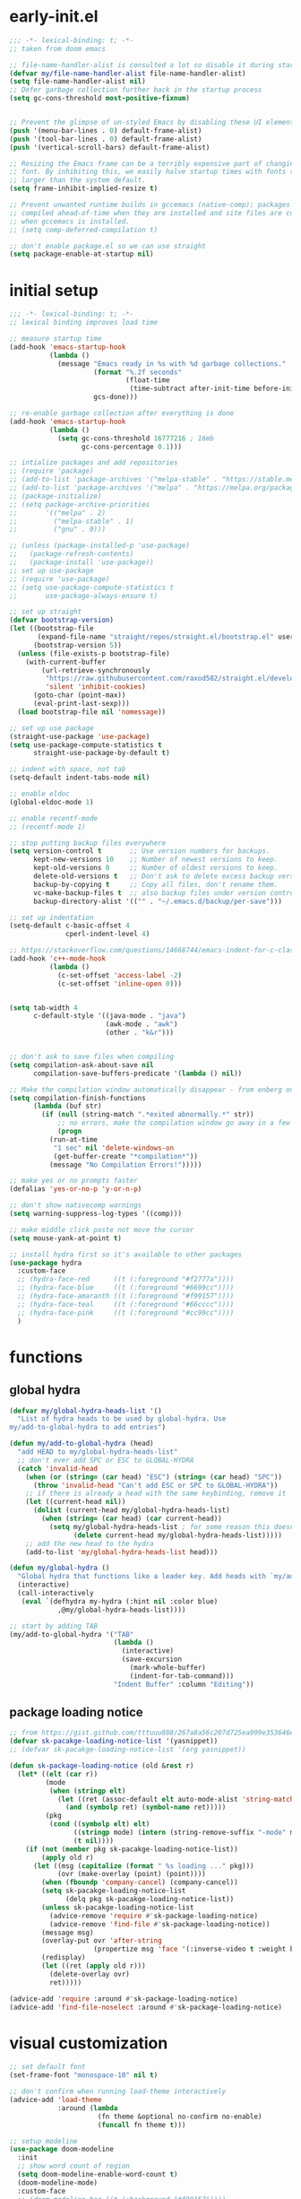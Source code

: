 * early-init.el
#+begin_src emacs-lisp :tangle early-init.el
;;; -*- lexical-binding: t; -*-
;; taken from doom emacs

;; file-name-handler-alist is consulted a lot so disable it during startup
(defvar my/file-name-handler-alist file-name-handler-alist)
(setq file-name-handler-alist nil)
;; Defer garbage collection further back in the startup process
(setq gc-cons-threshold most-positive-fixnum)


;; Prevent the glimpse of un-styled Emacs by disabling these UI elements early.
(push '(menu-bar-lines . 0) default-frame-alist)
(push '(tool-bar-lines . 0) default-frame-alist)
(push '(vertical-scroll-bars) default-frame-alist)

;; Resizing the Emacs frame can be a terribly expensive part of changing the
;; font. By inhibiting this, we easily halve startup times with fonts that are
;; larger than the system default.
(setq frame-inhibit-implied-resize t)

;; Prevent unwanted runtime builds in gccemacs (native-comp); packages are
;; compiled ahead-of-time when they are installed and site files are compiled
;; when gccemacs is installed.
;; (setq comp-deferred-compilation t)

;; don't enable package.el so we can use straight
(setq package-enable-at-startup nil)
#+end_src

* initial setup
#+begin_src emacs-lisp :tangle yes
;;; -*- lexical-binding: t; -*-
;; lexical binding improves load time

;; measure startup time
(add-hook 'emacs-startup-hook
          (lambda ()
            (message "Emacs ready in %s with %d garbage collections."
                     (format "%.2f seconds"
                             (float-time
                              (time-subtract after-init-time before-init-time)))
                     gcs-done)))

;; re-enable garbage collection after everything is done
(add-hook 'emacs-startup-hook
          (lambda ()
            (setq gc-cons-threshold 16777216 ; 16mb
                  gc-cons-percentage 0.1)))

;; intialize packages and add repositories
;; (require 'package)
;; (add-to-list 'package-archives '("melpa-stable" . "https://stable.melpa.org/packages/"))
;; (add-to-list 'package-archives '("melpa" . "https://melpa.org/packages/"))
;; (package-initialize)
;; (setq package-archive-priorities
;;       '(("melpa" . 2)
;;         ("melpa-stable" . 1)
;;         ("gnu" . 0)))

;; (unless (package-installed-p 'use-package)
;;   (package-refresh-contents)
;;   (package-install 'use-package))
;; set up use-package
;; (require 'use-package)
;; (setq use-package-compute-statistics t
;;       use-package-always-ensure t)

;; set up straight
(defvar bootstrap-version)
(let ((bootstrap-file
       (expand-file-name "straight/repos/straight.el/bootstrap.el" user-emacs-directory))
      (bootstrap-version 5))
  (unless (file-exists-p bootstrap-file)
    (with-current-buffer
        (url-retrieve-synchronously
         "https://raw.githubusercontent.com/raxod502/straight.el/develop/install.el"
         'silent 'inhibit-cookies)
      (goto-char (point-max))
      (eval-print-last-sexp)))
  (load bootstrap-file nil 'nomessage))

;; set up use package
(straight-use-package 'use-package)
(setq use-package-compute-statistics t
      straight-use-package-by-default t)

;; indent with space, not tab
(setq-default indent-tabs-mode nil)

;; enable eldoc
(global-eldoc-mode 1)

;; enable recentf-mode
;; (recentf-mode 1)

;; stop putting backup files everywhere
(setq version-control t       ;; Use version numbers for backups.
      kept-new-versions 10    ;; Number of newest versions to keep.
      kept-old-versions 0     ;; Number of oldest versions to keep.
      delete-old-versions t   ;; Don't ask to delete excess backup versions.
      backup-by-copying t     ;; Copy all files, don't rename them.
      vc-make-backup-files t  ;; also backup files under version control
      backup-directory-alist '(("" . "~/.emacs.d/backup/per-save"))) 

;; set up indentation
(setq-default c-basic-offset 4
              cperl-indent-level 4)

;; https://stackoverflow.com/questions/14668744/emacs-indent-for-c-class-method
(add-hook 'c++-mode-hook
          (lambda ()
            (c-set-offset 'access-label -2)
            (c-set-offset 'inline-open 0)))


(setq tab-width 4
      c-default-style '((java-mode . "java")
                        (awk-mode . "awk")
                        (other . "k&r")))


;; don't ask to save files when compiling
(setq compilation-ask-about-save nil
      compilation-save-buffers-predicate '(lambda () nil))

;; Make the compilation window automatically disappear - from enberg on #emacs
(setq compilation-finish-functions
      (lambda (buf str)
        (if (null (string-match ".*exited abnormally.*" str))
            ;; no errors, make the compilation window go away in a few seconds
            (progn
	      (run-at-time
	       "1 sec" nil 'delete-windows-on
	       (get-buffer-create "*compilation*"))
	      (message "No Compilation Errors!")))))

;; make yes or no prompts faster
(defalias 'yes-or-no-p 'y-or-n-p)

;; don't show nativecomp warnings
(setq warning-suppress-log-types '((comp)))

;; make middle click paste not move the cursor
(setq mouse-yank-at-point t)

;; install hydra first so it's available to other packages
(use-package hydra
  :custom-face 
  ;; (hydra-face-red      ((t (:foreground "#f2777a"))))
  ;; (hydra-face-blue     ((t (:foreground "#6699cc"))))
  ;; (hydra-face-amaranth ((t (:foreground "#f99157"))))
  ;; (hydra-face-teal     ((t (:foreground "#66cccc"))))
  ;; (hydra-face-pink     ((t (:foreground "#cc99cc"))))
  )
#+end_src

* functions
** global hydra
#+begin_src emacs-lisp :tangle yes
(defvar my/global-hydra-heads-list '()
  "List of hydra heads to be used by global-hydra. Use
my/add-to-global-hydra to add entries")

(defun my/add-to-global-hydra (head)
  "add HEAD to my/global-hydra-heads-list"
  ;; don't ever add SPC or ESC to GLOBAL-HYDRA
  (catch 'invalid-head
    (when (or (string= (car head) "ESC") (string= (car head) "SPC"))
      (throw 'invalid-head "Can't add ESC or SPC to GLOBAL-HYDRA"))
    ;; if there is already a head with the same keybinding, remove it
    (let ((current-head nil))
      (dolist (current-head my/global-hydra-heads-list)
        (when (string= (car head) (car current-head))
          (setq my/global-hydra-heads-list ; for some reason this doesn't work unless we use setq
                (delete current-head my/global-hydra-heads-list)))))
    ;; add the new head to the hydra
    (add-to-list 'my/global-hydra-heads-list head)))

(defun my/global-hydra ()
  "Global hydra that functions like a leader key. Add heads with `my/add-to-global-hydra`"
  (interactive)
  (call-interactively
   (eval `(defhydra my-hydra (:hint nil :color blue)
            ,@my/global-hydra-heads-list))))

;; start by adding TAB
(my/add-to-global-hydra '("TAB"
                          (lambda ()
                            (interactive)
                            (save-excursion
                              (mark-whole-buffer)
                              (indent-for-tab-command)))
                          "Indent Buffer" :column "Editing"))

#+end_src

** package loading notice
#+begin_src emacs-lisp :tangle yes
;; from https://gist.github.com/tttuuu888/267a8a56c207d725ea999e353646eec9
(defvar sk-pacakge-loading-notice-list '(yasnippet))
;; (defvar sk-pacakge-loading-notice-list '(org yasnippet))

(defun sk-package-loading-notice (old &rest r)
  (let* ((elt (car r))
         (mode
          (when (stringp elt)
            (let ((ret (assoc-default elt auto-mode-alist 'string-match)))
              (and (symbolp ret) (symbol-name ret)))))
         (pkg
          (cond ((symbolp elt) elt)
                ((stringp mode) (intern (string-remove-suffix "-mode" mode)))
                (t nil))))
    (if (not (member pkg sk-pacakge-loading-notice-list))
        (apply old r)
      (let ((msg (capitalize (format " %s loading ..." pkg)))
            (ovr (make-overlay (point) (point))))
        (when (fboundp 'company-cancel) (company-cancel))
        (setq sk-pacakge-loading-notice-list
              (delq pkg sk-pacakge-loading-notice-list))
        (unless sk-pacakge-loading-notice-list
          (advice-remove 'require #'sk-package-loading-notice)
          (advice-remove 'find-file #'sk-package-loading-notice))
        (message msg)
        (overlay-put ovr 'after-string
                     (propertize msg 'face '(:inverse-video t :weight bold)))
        (redisplay)
        (let ((ret (apply old r)))
          (delete-overlay ovr)
          ret)))))

(advice-add 'require :around #'sk-package-loading-notice)
(advice-add 'find-file-noselect :around #'sk-package-loading-notice)
#+end_src

* visual customization
#+begin_src emacs-lisp :tangle yes
;; set default font
(set-frame-font "monospace-10" nil t)

;; don't confirm when running load-theme interactively
(advice-add 'load-theme
            :around (lambda
                      (fn theme &optional no-confirm no-enable)
                      (funcall fn theme t)))

;; setup modeline
(use-package doom-modeline
  :init
  ;; show word count of region
  (setq doom-modeline-enable-word-count t)
  (doom-modeline-mode)
  :custom-face
  ;; (doom-modeline-bar ((t (:background "#f99157"))))
  ;; (doom-modeline-evil-normal-state   ((t (:foreground "#99cc99"))))
  ;; (doom-modeline-evil-insert-state   ((t (:foreground "#6699cc"))))
  ;; (doom-modeline-evil-visual-state   ((t (:foreground "#66cccc"))))
  ;; (doom-modeline-evil-operator-state ((t (:foreground "#cc99cc"))))
  ;; (doom-modeline-evil-motion-state   ((t (:foreground "#ffcc66"))))
  ;; (doom-modeline-evil-replace-state  ((t (:foreground "#f99157"))))
  ;; (doom-modeline-evil-emacs-state    ((t (:foreground "#f2777a"))))
  ;; :hook (after-init . doom-modeline-mode)
  )

;; show line numbers in fringe, but only in programming modes
(add-hook 'prog-mode-hook 'display-line-numbers-mode)
(add-hook 'conf-mode-hook 'display-line-numbers-mode)

;; enable word wrapping in modes deriving from text-mode
(add-hook 'text-mode-hook 'visual-line-mode)

;; show column number in modeline
(column-number-mode 1)

;; make scrolling more like vim
(setq scroll-margin 2
      scroll-conservatively 10000
      scroll-preserve-screen-position t)

;; emacs renders Mononoki 2 pixels too short
;; (setq-default line-spacing 0)
#+end_src

** theme
*** COMMENT kaolin
#+begin_src emacs-lisp :tangle yes
(use-package kaolin-themes
  :init
  (setq kaolin-themes-italic-comments t
        kaolin-themes-org-scale-headings nil
        kaolin-themes-distinct-company-scrollbar t
        kaolin-ocean-alt-bg t)
  (load-theme 'kaolin-shiva t)
  (set-face-attribute 'region nil :foreground 'unspecified) ;; make region face respect foreground

  :custom
  ;; skip startup screen and go to scratch buffer
  ;; TODO: see about using general-custom
  (inhibit-startup-screen t)
  :custom-face
  (font-lock-comment-delimiter-face ((t (:slant italic)))))
#+end_src

*** COMMENT doom
#+begin_src emacs-lisp :tangle yes
(use-package doom-themes
  :init (load-theme 'doom-dracula t)
  :custom
  ;; skip startup screen and go to scratch buffer
  ;; TODO: see about using general-custom
  (inhibit-startup-screen t)
  :custom-face
  (org-block ((t (:foreground "#f8f8f2"))))
  (font-lock-comment-face ((t (:slant italic))))
  (font-lock-comment-delimiter-face ((t (:slant italic)))))
#+end_src

*** COMMENT sanityinc tomorrow
#+begin_src emacs-lisp :tangle yes
(use-package color-theme-sanityinc-tomorrow
  :init (load-theme 'sanityinc-tomorrow-eighties t)
  :custom
  ;; skip startup screen and go to scratch buffer
  ;; TODO: see about using general-custom
  (inhibit-startup-screen t)
  :custom-face
  (font-lock-comment-face ((t (:slant italic))))
  (font-lock-comment-delimiter-face ((t (:slant italic)))))
#+end_src

*** COMMENT sanityinc solarized
#+begin_src emacs-lisp :tangle yes
(use-package color-theme-sanityinc-solarized
  :init (load-theme 'sanityinc-solarized-dark t)
  :custom
  ;; skip startup screen and go to scratch buffer
  ;; TODO: see about using general-custom
  (inhibit-startup-screen t)
  :custom-face
  (font-lock-comment-face ((t (:slant italic))))
  (font-lock-comment-delimiter-face ((t (:slant italic)))))
#+end_src

*** COMMENT base16
#+begin_src emacs-lisp :tangle yes
(use-package base16-theme
  :init (load-theme 'base16-lesbo t)
  :custom
  ;; skip startup screen and go to scratch buffer
  ;; TODO: see about using general-custom
  (inhibit-startup-screen t)
  :custom-face
  (font-lock-comment-face ((t (:slant italic))))
  (font-lock-comment-delimiter-face ((t (:slant italic)))))
#+end_src

*** COMMENT dracula
#+begin_src emacs-lisp :tangle yes
(use-package dracula-theme
  :init
  (setq dracula-enlarge-headings nil)
  (load-theme 'dracula t)
  :custom
  ;; skip startup screen and go to scratch buffer
  ;; TODO: see about using general-custom
  (inhibit-startup-screen t)
  :custom-face
  (font-lock-comment-face ((t (:slant italic))))
  (font-lock-comment-delimiter-face ((t (:slant italic))))
  ;; (match ((t (:foreground nil :distant-foreground "#f8f8f2" :background "#373844"))))
  )
#+end_src

*** COMMENT nord
#+begin_src emacs-lisp :tangle yes
(use-package nord-theme
  :init
  (load-theme 'nord t)
  :custom
  ;; skip startup screen and go to scratch buffer
  ;; TODO: see about using general-custom
  (inhibit-startup-screen t)
  :custom-face
  (font-lock-comment-face ((t (:slant italic))))
  (font-lock-comment-delimiter-face ((t (:slant italic)))))
#+end_src

*** modus
#+begin_src emacs-lisp :tangle yes
(use-package modus-themes
  :init
  ;; Add all your customizations prior to loading the themes
  (setq modus-themes-slanted-constructs t
        modus-themes-region 'bg-only
        modus-themes-completions 'opinionated
        modus-themes-fringes 'intense
        modus-themes-org-blocks 'grayscale
        ;; modus-themes-org-blocks 'rainbow
        modus-themes-headings '((t . rainbow))
        modus-themes-bold-constructs nil)
  
  ;; don't make modeline be variable pitched
  (set-face-attribute 'mode-line-active nil :inherit 'mode-line)

  ;; Load the theme files before enabling a theme
  (modus-themes-load-themes)
  :config
  ;; Load the theme of your choice:
  (modus-themes-load-vivendi) ;; OR (modus-themes-load-vivendi)
  :custom
  ;; skip startup screen and go to scratch buffer
  ;; TODO: see about using general-custom
  (inhibit-startup-screen t)
  :bind ("<f5>" . modus-themes-toggle))
#+end_src

* general
#+begin_src emacs-lisp :tangle yes
(use-package general
  :config
  ;; create leader key
  ;; bound to M-SPC in insert mode and SPC in all other modes
  ;; this has now been replaced with my/global-hydra
  ;; (general-create-definer leader-def
  ;;   :states '(normal insert emacs motion visual operater)
  ;;   :keymaps 'override
  ;;   :prefix "SPC"
  ;;   :non-normal-prefix "C-SPC"
  ;;   :prefix-map 'leader-prefix-map)

  ;; ;; global leader keys
  ;; (leader-def
  ;;   ;; indent whole buffer
  ;;   "TAB" (lambda ()
  ;;           (interactive)
  ;;           (save-excursion
  ;;             (mark-whole-buffer)
  ;;             (indent-for-tab-command))))
  ;; we have to demand general to global leader keys get bound during init
  (general-define-key
   :states '(normal motion visual operater)
   :keymaps 'override
   "SPC" 'my/global-hydra)
  ;; (general-define-key
  ;;  :states '(normal insert emacs motion visual operater)
  ;;  :keymaps 'override
  ;;  "C-SPC" 'my/global-hydra)
  :demand t)
#+end_src

* evil
#+begin_src emacs-lisp :tangle yes
(use-package evil
  :demand t
  :init
  (setq-default cursor-in-non-selected-windows nil)
  (setq evil-want-keybinding nil
        ;; make ctrlf integration work
        evil-search-module 'evil-search)
  :general
  ;; alias C-e and M-e to C-p and M-p so scrolling with vim navigation keys works
  ;; this leaves us unable to access anything bound to C-e or M-e, but I don't really use thse keys
  ("C-e" (general-key "C-p")
   "M-e" (general-key "M-p")
   ;; use M-/ to unhighlight search
   "M-/" 'evil-ex-nohighlight)
  ;; modify basic evil keybindings
  (:keymaps 'global-map
            :states '(motion normal visual operator)
            ;; make evil obey visual-line-mode
            "n"      'evil-next-visual-line
            "e"      'evil-previous-visual-line
            [escape] 'keyboard-quit
            "TAB"    'indent-for-tab-command)
  ;; make text ojects work properly in colemak
  (:keymaps 'override
            :states '(visual operator)
            "u"      evil-inner-text-objects-map
            "i"      'evil-forward-char)
  :custom
  (evil-ex-search-persistent-highlight nil)
  (evil-ex-search-highlight-all t)
  :config
  ;; translate keybindings for colemak
  (general-translate-key nil '(motion normal visual operator)
    ;; change hjkl to hnei
    "n" "j"
    "e" "k"
    "i" "l"
    "N" "J"
    "E" "K"
    "I" "L"

    ;; rotate j t and f so j -> t -> f -> e
    "j" "t"
    "t" "f"
    "f" "e"
    "J" "T"
    "T" "F"
    "F" "E"

    ;; make k function as n so as not to disrupt muscle memory when searching
    "k" "n"
    "K" "N"

    ;; rotate u i and l so u -> i -> l -> u
    "u" "i"
    "i" "l"
    "l" "u"
    "U" "I"
    "I" "L"
    "L" "U")

  ;; enable evil mode
  (evil-mode 1))

;; enable vim keybindings everywhere
(use-package evil-collection
  :after evil
  :init
  (setq evil-collection-setup-minibuffer nil)
  ;; (defun my-hjkl-rotation (_mode mode-keymaps &rest _rest)
  ;;   (evil-collection-translate-key 'normal mode-keymaps
  ;;     "n" "j"
  ;;     "e" "k"
  ;;     "i" "l"
  ;;     "j" "e"
  ;;     "k" "n"
  ;;     "l" "i"))

  (defun my-hjkl-rotation (_mode mode-keymaps &rest _rest)
    (evil-collection-translate-key 'normal mode-keymaps
      (kbd "C-n") (kbd "C-j")
      (kbd "C-e") (kbd "C-k")))

  ;; called after evil-collection makes its keybindings
  ;; TODO: switch this to :hook
  (add-hook 'evil-collection-setup-hook #'my-hjkl-rotation)

  (evil-collection-init)
  :custom (evil-collection-company-use-tng nil) ; make company behave like emacs, not vim
  :config
  (evil-collection-init))

(use-package evil-surround
  :config
  (global-evil-surround-mode 1))
#+end_src

** evil org
#+begin_src emacs-lisp :tangle yes
;; TODO: actually learn these keybindings
(use-package evil-org
  :after (:any (:all evil org) (:all evil org-agenda))
  :commands org-agenda
  :init
  ;; make keybindings work in insert mode
  (setq evil-org-use-additional-insert t
        ;; use colemak movement
        evil-org-movement-bindings '((up . "e") (down . "n") (left . "h") (right . "i"))

        ;; add keybindings for more thinds
        evil-org-key-theme '(navigation
                             insert
                             return
                             textobjects
                             additional
                             todo
                             heading
                             calendar))
  
  :hook ((org-mode . evil-org-mode)
         (evil-org-mode . evil-org-set-key-theme))
  :general
  (:keymaps 'evil-org-mode-map 
            :states '(motion normal visual operator)
            "g i" 'org-down-element
            "U"   'evil-org-insert-line)
  ;; evil-org doesn't bind textobjects properly so we have manually redefine them
  (:keymaps 'evil-inner-text-objects-map
            "e" 'evil-org-inner-object
            "E" 'evil-org-inner-element
            "r" 'evil-org-inner-greater-element
            "R" 'evil-org-inner-subtree)
  (:keymaps 'org-agenda-mode-map
            :states '(motion normal visual operator)
            "n"   'org-agenda-next-line
            "e"   'org-agenda-previous-line
            "gn"  'org-agenda-next-item
            "ge"  'org-agenda-previous-item
            "gI"  'evil-window-bottom
            "C-n" 'org-agenda-next-item
            "C-e" 'org-agenda-previous-item
            "N"   'org-agenda-priority-down
            "E"   'org-agenda-priority-up
            "I"   'org-agenda-do-date-later
            "M-n" 'org-agenda-drag-line-forward
            "M-e" 'org-agenda-drag-line-backward
            "C-S-i" 'org-agenda-todo-nextset ; Original binding "C-S-<right>"
            "l"   'org-agenda-undo
            "u"   'org-agenda-diary-entry
            "U"   'org-agenda-clock-in))
(use-package evil-org-agenda
  :straight nil ; don't ensure because it is built in to evil-org
  :after (:or evil-org org-agenda)
  :config
  (evil-org-agenda-set-keys))
#+end_src

* ctrlf
#+begin_src emacs-lisp :tangle yes
(use-package ctrlf
  :demand t
  :general
  (:states
   '(motion normal visual operator)
   "/" 'ctrlf-forward-regexp
   "?" 'ctrlf-backward-regexp)
  :config
  (ctrlf-mode))
#+end_src

* minibuffer completion
#+begin_src emacs-lisp :tangle yes
(use-package selectrum
  :demand t
  :general ("C-x C-a" 'find-file)
  :config (selectrum-mode))

(use-package orderless
  :demand t
  :init
  (setq orderless-matching-styles '(orderless-initialism orderless-prefixes))
  :custom (completion-styles '(orderless)))

(use-package marginalia
  :demand t
  :init
  ;; TODO: figure out what happened to this variable
  ;; (setq marginalia-annotators
  ;;       '(marginalia-annotators-heavy
  ;;         marginalia-annotators-light))
  :config
  (marginalia-mode)
  ;; this fixes the annotations for describe variable/functions
  (add-to-list 'marginalia-annotator-registry
	       '(symbol-help marginalia-annotate-variable)))

(use-package embark
  :demand t
  :after which-key
  :init
  (setq embark-action-indicator
        (lambda (map)
          (which-key--show-keymap "Embark" map nil nil 'no-paging)
          #'which-key--hide-popup-ignore-command)
        embark-become-indicator embark-action-indicator)
  :general
  ("M-o" 'embark-act))

(use-package consult
  :defer t
  :general
  ("M-'" 'consult-line)
  ("C-x b" 'consult-buffer))

(use-package embark-consult
  :demand t
  :after (embark consult)
  :hook
  (embark-collect-mode . embark-consult-preview-minor-mode))

#+end_src

* ivy
#+begin_src emacs-lisp :tangle no
;; make sure we have flx so ivy does better fuzzy matching
(use-package flx :defer t)
;; not having ivy-hydra breaks some things
(use-package ivy-hydra :defer t)

(use-package ivy
  :init
  ;; use fuzzy search everywhere except swiper
  (setq ivy-re-builders-alist
        '((swiper . ivy--regex-plus)
          (t      . ivy--regex-fuzzy)))

  :general
  ;; C-x C-a is much more comfortable on colemak than C-x C-f
  ("C-x C-a" 'counsel-find-file
   ;; use counsel to insert unicode characters
   "C-x 8 RET" 'counsel-unicode-char
   ;; replace isearch with swiper
   "C-s" 'swiper)
  (:keymaps 'ivy-minibuffer-map
            ;; make enter descend into directory instead of opening dired
            "RET" 'ivy-alt-done
            ;; make C-j open dired instead
            "C-j" 'ivy-immediate-done)
  :diminish ivy-mode
  :config
  (ivy-mode 1)
  :demand t)

(use-package counsel
  :after ivy
  :general
  (:keymaps 'swiper-map
            "ESC" 'minibuffer-keyboard-quit)
  :config
  (counsel-mode))

;; improve projectile integration
(use-package counsel-projectile
  :after (counsel projectile)
  :config (counsel-projectile-mode 1))
#+end_src

* org mode
** overall settings
#+begin_src emacs-lisp :tangle yes
;; TODO: refactor this whole section
(use-package org
  :demand t
  :init
  ;; start in org-mode with a source block for lisp evaluation
  (setq initial-major-mode #'org-mode
        initial-scratch-message
        "#+begin_src emacs-lisp\n;; This block is for text that is not saved, and for Lisp evaluation.\n;; To create a file, visit it with \\[find-file] and enter text in its buffer.\n\n#+end_src\n\n")
  (add-hook 'org-mode-hook #'flyspell-mode)
  ;; override C-RET
  ;; (add-hook 'org-mode-hook
  ;;           (lambda ()
  ;;             (general-define-key
  ;;              :keymaps 'local
  ;;              :states '(motion normal visual operator insert)
  ;;              "C-return" 'company-complete)))

  ;; (add-hook 'org-mode-hook #'flyspell-buffer)
  (setq org-ellipsis " ▼"
        ;; make all images 600px wide
        org-image-actual-width 600
        ;; use smart quotes when exporting
        org-export-with-smart-quotes t
        ;; make checkbox counters recursive
        org-checkbox-hierarchical-statistics nil)

  ;; make indentation work properly when editing org src
  (setq org-adapt-indentation nil
        org-tags-column 0
        org-edit-src-content-indentation 0
        org-src-tab-acts-natively t
        org-src-window-setup 'current-window
        org-startup-indented t
        org-startup-folded t
        org-hide-emphasis-markers t
        org-catch-invisible-edits 'smart
        org-ctrl-k-protect-subtree t)

  ;; align tags to the right regardless of window size
  (defun org-keep-tags-to-right ()
    (interactive)
    (let ((buffer-modified (buffer-modified-p))
	  (inhibit-message t)) ;; don't say the new column with every time
      (when (and (equal major-mode 'org-mode)
		 (org-get-buffer-tags))
	(setq org-tags-column (- 3 (window-body-width)))
	(org-align-tags t)
	(when (not buffer-modified)
	  (set-buffer-modified-p nil)))))
  
  
  ;; TODO: switch to :hook
  ;; (add-hook 'window-configuration-change-hook 'org-keep-tags-to-right)
  ;; (add-hook 'focus-in-hook 'org-keep-tags-to-right)
  ;; (add-hook 'focus-out-hook 'org-keep-tags-to-right)

  :config
  ;; TODO: switch this to custom-face
  ;; (set-face-attribute 'org-block-begin-line nil :background 'unspecified)
  ;; (set-face-attribute 'org-block-end-line nil :background 'unspecified)
  (set-face-attribute 'org-block nil :extend t)
  :general
  (:keymaps 'org-mode-map
            :states 'insert
            "C-<return>" 'company-complete)
  :custom-face
  ;; make default face in org src block look right
  ;; (org-block ((t (:foreground "#cbced0" :background "#232530" :extend t))))
  ;; (org-block ((t (:foreground "#cbced0"))))
  ;; highlight beginning and end of block
  ;; (org-block-begin-line ((t (:background "#2e303e" :extend t))))
  ;; (org-block-end-line ((t (:background "#2e303e" :extend t))))
  ;; switch outline-4 and outline-4 so I don't see comment face as much
  ;; (outline-4 ((t (:foreground "#efaf8e"))))
  ;; (outline-8 ((t (:foreground "#6f6f70"))))
  )
#+end_src

** org export
*** Latex
#+begin_src emacs-lisp :tangle yes
(use-package ox ; needed for org-export-filter-headline-function
  :straight nil
  :defer t
  :config
  ;; use the soul and csquotes packages
  ;; TODO: see if this can be done with 1 call to add-to-list
  (add-to-list 'org-latex-packages-alist '("" "soul"))
  (add-to-list 'org-latex-packages-alist '("" "csquotes"))
  ;; define a general purpose assignment class and make it the default
  (add-to-list 'org-latex-classes
               '("assignment"
                 "\\documentclass[11pt]{article}
\\usepackage[margin=1in]{geometry}
\\usepackage[doublespacing]{setspace}
\\setlength{\\parskip}{1em}
[DEFAULT-PACKAGES]
[PACKAGES]
\\usepackage{titlesec}
\\titleformat*{\\section}{\\Large\\bfseries}
\\titleformat*{\\subsection}{\\large\\bfseries}
\\titleformat*{\\subsubsection}{\\bfseries}
\\titleformat*{\\paragraph}{\\bfseries}
\\titleformat*{\\subparagraph}{\\bfseries}
\\titlespacing\\section{0pt}{-10pt}{-10pt}
\\titlespacing\\subsection{0pt}{-10pt}{-10pt}
\\titlespacing\\subsubsection{0pt}{-10pt}{-10pt}
\\setlength{\\parindent}{4em}

\\setcounter{secnumdepth}{0}
[EXTRA]

\\makeatletter
\\renewcommand\\maketitle{
\\begin{flushright}
  \\@author\\\\
  \\@date
\\end{flushright}
\\begin{center}
  \\Large{\\@title}
\\end{center}
}
\\makeatother
"
                 ("\\section{%s}" . "\\section*{%s}")
                 ("\\subsection{%s}" . "\\subsection*{%s}")
                 ("\\subsubsection{%s}" . "\\subsubsection*{%s}")
                 ("\\paragraph{%s}" . "\\paragraph*{%s}")
                 ("\\subparagraph{%s}" . "\\subparagraph*{%}")
                 ("\\subparagraph{%s}" . "\\subparagraph*{%}")
                 ("\\subparagraph{%s}" . "\\subparagraph*{%}")
                 ("\\subparagraph{%s}" . "\\subparagraph*{%}")
                 ("\\subparagraph{%s}" . "\\subparagraph*{%}")
                 ("\\subparagraph{%s}" . "\\subparagraph*{%}")
                 ("\\subparagraph{%s}" . "\\subparagraph*{%}")
                 ("\\subparagraph{%s}" . "\\subparagraph*{%}")
                 ("\\subparagraph{%s}" . "\\subparagraph*{%}")
                 ("\\subparagraph{%s}" . "\\subparagraph*{%}")))
  (setq org-latex-default-class "assignment")

  ;; don't ever switch to enumerate for headlines
  (setq org-export-headline-levels -1
        ;; org-latex-pdf-process '("latexmk -pvc -cd -interaction=nonstopmode %f")
        TeX-auto-local ".build"
        org-export-with-toc nil
        org-export-with-tags nil)
  ;; dont add \label when exporting
  ;; from https://stackoverflow.com/questions/18076328/org-mode-export-to-latex-suppress-generation-of-labels
  (defun rm-org-latex-labels (text backend _info)
    "Remove labels auto-generated by `org-mode' export to LaTeX."
    (when (eq backend 'latex)
      (replace-regexp-in-string "\\\\label{sec:org[a-f0-9]+}\n" "" text)))

  (add-to-list #'org-export-filter-headline-functions
               #'rm-org-latex-labels)
  ;; add ignore tag that will make org-export ignore the headline but keep the body
  ;; (defun org-ignore-headline (contents backend info)
  ;;   "Ignore headlines with tag `ignore'."
  ;;   (when (and (org-export-derived-backend-p backend 'latex 'html 'ascii)
  ;;              (string-match "\\`.*ignore.*\n"
  ;;                            (downcase contents)))
  ;;     (replace-match "" nil nil contents)))

  ;; (add-to-list 'org-export-filter-headline-functions 'org-ignore-headline)


  ;; ignore tags without the noignore headline in latex export
  (defun org-noignore-headline (contents backend info)
    "Ignore headlines without tag `noignore'."
    (unless (string-match "\\`.*noignore.*\n" (downcase contents))
      (when (and (org-export-derived-backend-p backend 'latex)
                 (string-match "\\`.*\n"
                               (downcase contents)))
        (replace-match "" nil nil contents))))

  (add-to-list 'org-export-filter-headline-functions 'org-noignore-headline)
  
  
(defun my/toggle-org-latex-export-on-save ()
  "Toggle auto export to latex when saving an org buffer"
  (interactive)
  (if (memq 'org-latex-export-to-latex after-save-hook)
      (progn
        (org-latex-export-to-latex t)
        (remove-hook 'after-save-hook 'org-latex-export-to-latex t)
        (message "Disabled org latex export on save for current buffer..."))
    (add-hook 'after-save-hook 'org-latex-export-to-latex nil t)
    (message "Enabled org latex export on save for current buffer..."))))
#+end_src

**** org ref
#+begin_src emacs-lisp :tangle no
(use-package org-ref
  :after org
  :init
  (setq org-ref-default-citation-link "autocite"
        bibtex-dialect 'biblatex
        org-ref-completion-library 'org-ref-reftex))
#+end_src

*** HTML
#+begin_src emacs-lisp :tangle yes
(use-package htmlize
  :init
  ;; use readthedocs stylesheet for html export
  ;; from fniessen.github.org/org-html-themes
  (setq org-html-head
        (concat "<link rel=\"stylesheet\" type=\"text/css\" href=\"https://fniessen.github.io/org-html-themes/src/readtheorg_theme/css/htmlize.css\"/>\n"
                "<link rel=\"stylesheet\" type=\"text/css\" href=\"https://fniessen.github.io/org-html-themes/src/readtheorg_theme/css/readtheorg.css\"/>\n"
                "<script src=\"https://ajax.googleapis.com/ajax/libs/jquery/2.1.3/jquery.min.js\"></script>\n"
                "<script src=\"https://maxcdn.bootstrapcdn.com/bootstrap/3.3.4/js/bootstrap.min.js\"></script>\n"
                "<script type=\"text/javascript\" src=\"https://fniessen.github.io/org-html-themes/src/lib/js/jquery.stickytableheaders.min.js\"></script>\n"
                "<script type=\"text/javascript\" src=\"https://fniessen.github.io/org-html-themes/src/readtheorg_theme/js/readtheorg.js\"></script>\n"
                "<style>pre.src{background:#ffffff;color:#000000;} </style>\n"
                "<style>#postamble .date{color:#6f6f70;} </style>"))
  :defer t)
#+end_src

** org agenda
#+begin_src emacs-lisp :tangle yes
(use-package org-agenda
  :straight nil
  :defer t
  :init
  (setq org-directory "~/org"
        ;; inbox.org must be first here or refiletargets will break
        org-agenda-files (list "~/org/inbox.org"
                               "~/org/agenda.org"
                               ;; "~/org/projects.org"
                               )
        org-todo-keywords '((sequence "TODO(t)" "NEXT(n)" "HOLD(h)" "|" "DONE(d)" "CANCELLED(c)"))
        ;; org-agenda-window-setup 'current-frame ; make agenda buffer only use the current frame
        org-use-fast-todo-selection 'expert

        
        
        org-agenda-prefix-format
        '((agenda . "  %i %-12:c%?-12t% s")
          (todo   . "  ")
          (tags   . "  %(my/org-print-parent-heading)")
          (search . "  %i %-12:c"))
        
        ;; org-agenda-hide-tags-regexp "inbox\\|school\\|computer\\|emacs"
        org-agenda-hide-tags-regexp ".*"
        org-refile-targets `((,(cdr org-agenda-files) :maxlevel . 9))
        org-refile-use-outline-path 'file
        org-outline-path-complete-in-steps nil

        org-log-done 'time ; record when tasks are completed so we can see what was done today

        org-capture-templates
        `(("i" "Inbox" entry  (file "inbox.org")
           "* TODO %?\n/Entered on/ %U")))
  
  ;; helper functions for org-agenda-custom-commands
  
  ;; from https://emacs.cafe/emacs/orgmode/gtd/2017/06/30/orgmode-gtd.html
  ;; modified to also skip entries that are scheaduled or have a deadline
  (defun my/org-agenda-skip-all-siblings-but-first ()
    "Skip all but the first TODO entry that is unscheduled and has no deadline."
    (let (should-skip-entry)
      (unless (my/org-current-is-todo-and-not-scheduled-or-deadline)
        (setq should-skip-entry t))
      (save-excursion
        (while (and (not should-skip-entry) (org-goto-sibling t))
          (when (my/org-current-is-todo-and-not-scheduled-or-deadline)
            (setq should-skip-entry t))))
      (when should-skip-entry
        (or (outline-next-heading)
            (goto-char (point-max))))))

  (defun my/org-current-is-todo-and-not-scheduled-or-deadline ()
    "Return t if todo state of the element at point is \"TODO\", it is not scheduled,
and it has no deadline"
    (and (string= "TODO" (org-get-todo-state))
         (not (org-element-property :deadline (org-element-at-point)))
         (not (org-element-property :scheduled (org-element-at-point)))))

  (defun my/org-print-parent-heading ()
    "Print the name of the parent of the org element at point
The name is formatted to end in a colon and take up 24 characters
If the element has no header, return an empty string
If the parent heading has the tag \"printParentHeadingRecurse\", go up a level"
    (save-excursion
      (if (org-up-heading-safe)
          
          (if (member "printParentHeadingRecurse" (org-get-local-tags))
              (my/org-print-parent-heading)
            (format "%-24s" (concat (org-element-property :title (org-element-at-point)) ":")))
        "")))
  
  (setq org-agenda-custom-commands
        '((" " "Agenda"
           ;; weekly agenda
           ((agenda "" ((org-agenda-span 7)
                        ;; don't wark about deadlines because they will be displayed below
                        (org-deadline-warning-days 0)))

            ;; tasks to refile
            (tags "inbox"
                  ((org-agenda-overriding-header "\nInbox")))

            ;; next tasks
            (todo "NEXT"
                  ((org-agenda-overriding-header "\nNext Tasks")))

            ;; all tasks with a deadline
            (todo 'todo
                  ((org-agenda-skip-function
                    '(org-agenda-skip-entry-if 'notdeadline))
                   (org-agenda-sorting-strategy '(deadline-up))
                   (org-agenda-overriding-header "\nDeadlines")))

            ;; the first TODO item that isn't NEXT and has no deadline or schedule from each heading
            ;; this shows things that would otherwise get list
            (tags "-inbox"
                  ((org-agenda-skip-function #'my/org-agenda-skip-all-siblings-but-first)
                   (org-agenda-sorting-strategy '(priority-down))
                   (org-agenda-overriding-header "\nUndated Tasks")))

            ;; tasks that were completed today
            ;; from https://www.labri.fr/perso/nrougier/GTD/index.html
            (tags "CLOSED>=\"<today>\""
                  ((org-agenda-overriding-header "\nCompleted Today"))))

           ((org-agenda-compact-blocks t)))))

  (defhydra hydra-org (:color blue :hint nil)
    "
_a_: Agenda, _c_: Capture"
    ("a" org-agenda)
    ("c" org-capture))

  (my/add-to-global-hydra '("o" hydra-org/body "Org" :column "Misc")))
#+end_src

* company
#+begin_src emacs-lisp :tangle yes
(use-package company
  :defer 0.75
  :config (global-company-mode)
  :general
  ("C-<return>" 'company-complete))
(use-package company-posframe
  :after company
  :init
  (setq company-posframe-show-indicator nil
        company-posframe-show-metadata nil)
  :config (company-posframe-mode t))
#+end_src

* smartparens
#+begin_src emacs-lisp :tangle yes
(use-package smartparens
  :demand t
  :init
  ;; bind <leader>-s to smartparens hydra
  (my/add-to-global-hydra '("s" hydra-smartparens/body "Smartparens" :column "Editing"))
  
  :config
  (smartparens-global-strict-mode 1)
  ;; highlight matching delimiter
  (show-smartparens-global-mode 1)

  ;; hydra for most smartparens actions
  (defhydra hydra-smartparens (:hint nil)
    "
 Moving^^^^                       Slurp & Barf^^   Wrapping^^            Sexp juggling^^^^               Destructive
------------------------------------------------------------------------------------------------------------------------
 [_a_] beginning  [_n_] down      [_h_] bw slurp   [_R_]   rewrap        [_S_] split   [_t_] transpose   [_c_] change inner  [_w_] copy
 [_e_] end        [_N_] bw down   [_H_] bw barf    [_u_]   unwrap        [_s_] splice  [_A_] absorb      [_C_] change outer
 [_f_] forward    [_p_] up        [_l_] slurp      [_U_]   bw unwrap     [_r_] raise   [_E_] emit        [_k_] kill          [_g_] quit
 [_b_] backward   [_P_] bw up     [_L_] barf       [_(__{__[_] wrap (){}[]   [_j_] join    [_o_] convolute   [_K_] bw kill       [_q_] quit"
    ;; Moving
    ("a" sp-beginning-of-sexp)
    ("e" sp-end-of-sexp)
    ("f" sp-forward-sexp)
    ("b" sp-backward-sexp)
    ("n" sp-down-sexp)
    ("N" sp-backward-down-sexp)
    ("p" sp-up-sexp)
    ("P" sp-backward-up-sexp)
    
    ;; Slurping & barfing
    ("h" sp-backward-slurp-sexp)
    ("H" sp-backward-barf-sexp)
    ("l" sp-forward-slurp-sexp)
    ("L" sp-forward-barf-sexp)
    
    ;; Wrapping
    ("R" sp-rewrap-sexp)
    ("u" sp-unwrap-sexp)
    ("U" sp-backward-unwrap-sexp)
    ("(" sp-wrap-round)
    ("{" sp-wrap-curly)
    ("[" sp-wrap-square)
    
    ;; Sexp juggling
    ("S" sp-split-sexp)
    ("s" sp-splice-sexp)
    ("r" sp-raise-sexp)
    ("j" sp-join-sexp)
    ("t" sp-transpose-sexp)
    ("A" sp-absorb-sexp)
    ("E" sp-emit-sexp)
    ("o" sp-convolute-sexp)
    
    ;; Destructive editing
    ("c" sp-change-inner :exit t)
    ("C" sp-change-enclosing :exit t)
    ("k" sp-kill-sexp)
    ("K" sp-backward-kill-sexp)
    ("w" sp-copy-sexp)

    ("q" nil)
    ("g" nil)))

;; enable default smartparens config
(use-package smartparens-config
  ;; don't ensure because this is built in to smartparent
  :straight nil
  :demand t
  :after smartparens)



(use-package evil-smartparens
  :demand t
  :after smartparens-config
  :hook (smartparens-enabled . evil-smartparens-mode))


#+end_src

* flycheck
#+begin_src emacs-lisp :tangle yes
(use-package flycheck
  :defer 1
  :init
  (setq-default flycheck-disabled-checkers '(emacs-lisp-checkdoc))
  :config
  (global-flycheck-mode))
#+end_src

* folding
#+begin_src emacs-lisp :tangle yes
(use-package vimish-fold)

(use-package evil-vimish-fold
  :after vimish-fold
  :init
  ;; enable in all modes, not just prog-mode
  (setq evil-vimish-fold-target-modes '(prog-mode conf-mode text-mode))
  (global-evil-vimish-fold-mode)
  :general
  (:states
   '(motion normal visual)
   "z SPC" 'evil-toggle-fold
   "za" 'vimish-fold-avy
   "zn" ' evil-vimish-fold/next-fold
   "ze" ' evil-vimish-fold/previous-fold))
#+end_src

* projectile
#+begin_src emacs-lisp :tangle yes
(use-package projectile
  :defer 0.5
  :after (hydra)
  :init
  (setq projectile-project-search-path '("~/")
        ;; projectile-project-search-path '("~/" "~/code")
        projectile-indexing-method 'hybrid ;; needed to make sorting work
        projectile-sort-order 'default)
  
  (defun my/projectile-find-org-file ()
    "call projectile-find-file-dwim but pretend the current dir is ~/org"
    (interactive)
    (let ((default-directory "~/org/"))
      (call-interactively 'projectile-find-file-dwim)))

  (defun my/projectile-popwin-eshell ()
    (interactive)
    (popwin:display-buffer-1
     (save-window-excursion
       (call-interactively 'projectile-run-eshell))))

  (defhydra hydra-projectile (:color blue :hint nil)
    "
^Projectile
^Find File^            ^Navigate Files^       ^^Buffers^              ^Search/Tags^          ^^^Exec^
^^---------------------^^---------------------^^^---------------------^^---------------------^^^^----------------
_f_: find file         _p_: switch project    ^_b_: list buffers      _r_: ripgrep           ^^_x_: run
_a_: all known files   _e_: toggle extensions _\%_: query replace     _O_: multi occur       ^^_c_: compile
_d_: find dir          _T_: switch to test    ^_S_: save buffers      _g_: find tag          ^^_C_: configure
_o_: file in ~/org     _s_: eshell            ^_k_: kill buffers      _G_: regenerate tags   ^^_t_: test
_D_: edit dir-locals   ^^                     ^^^                     ^^                   _!_/_&_: shell command
"
    ("f" projectile-find-file-dwim)
    ("a" projectile-find-file-in-known-projects)
    ("d" projectile-find-dir)
    ("o" my/projectile-find-org-file)

    ("p" projectile-switch-project)
    ("e" projectile-find-other-file)
    ("T" projectile-toggle-between-implementation-and-test)
    ("s" my/projectile-popwin-eshell)

    ("b" projectile-switch-to-buffer)
    ("%" projectile-replace)
    ("S" projectile-save-project-buffers)
    ("k" projectile-kill-buffers)

    ("r" projectile-rg)
    ("O" projectile-multi-occur)
    ("g" projectile-find-tag)
    ("G" projectile-regenerate-tags)

    ("x" projectile-run-project) 
    ("c" projectile-compile-project)
    ("C" projectile-configure-project)
    ("t" projectile-test-project)

    ("D" projectile-edit-dir-locals)
    ("!" projectile-run-shell-command-in-root)
    ("&" projectile-run-async-shell-command-in-root))

  (my/add-to-global-hydra '("p" hydra-projectile/body "Projectile" :column "Tools"))
  :config
  (projectile-mode 1)

  :general (:keymaps 'projectile-mode-map
                     "C-c p"  'projectile-command-map))

#+end_src

* popwin
#+begin_src emacs-lisp :tangle yes
(use-package popwin
  :after (general hydra)
  :demand t
  :init
  (defun my/popwin-eshell ()
    (interactive)
    (popwin:display-buffer-1
     (or (get-buffer "*eshell*")
         (save-window-excursion
           (call-interactively 'eshell)))))


  (defhydra hydra-popwin (:color blue :hint nil :idle 0.1)
    "
  ^Buffers^             ^Window Placement^      ^Misc^
--^^--------------------^^----------------------^^-------------------
  _b_: show buffer      _c_: close popup        _m_: display messages
  _l_: show last buffer _f_: maximize popup     _o_: open file
_SPC_: switch to popup  _s_: make popup sticky  _s_: open eshell

"
    ("b"   popwin:popup-buffer)
    ("l"   popwin:popup-last-buffer)
    ("SPC" popwin:select-popup-window)

    ("c"   popwin:close-popup-window)
    ("f"   popwin:one-window)
    ("S"   popwin:stick-popup-window)

    ("m"   popwin:messages)
    ("o"   popwin:find-file)
    ("s"   my/popwin-eshell))

  (my/add-to-global-hydra '("t" hydra-popwin/body "Popwin" :column "Misc"))
  :config
  (popwin-mode 1))
#+end_src

* yasnippet
#+begin_src emacs-lisp :tangle yes
(use-package yasnippet
  :defer 5
  :general ("TAB" 'yas-expand)
  :config
  (yas-global-mode))
(use-package yasnippet-snippets
  :after yasnippet)
#+end_src

* lsp
#+begin_src emacs-lisp :tangle yes
(use-package lsp-mode
  :defer t
  :custom
  (lsp-enable-on-type-formatting nil)
  (lsp-enable-indentation nil)
  :hook
  ((before-save . (lambda () (when (bound-and-true-p lsp-mode) (lsp-format-buffer))))
   (c++-mode . lsp)))

#+end_src

* magit
#+begin_src emacs-lisp :tangle yes
(use-package magit
  :defer t
  :init
  ;; "n" binding gets overridden, so we have to rebind it every time we open magit
  (add-hook 'magit-mode-hook
            (lambda ()
              (general-define-key
               :keymaps 'local
               :states '(motion normal visual operator)
               "n" 'magit-section-forward))) 
  :general
  (:keymaps 'magit-mode-map
            :states '(motion normal visual operator)
            "TAB" 'magit-section-cycle
            "e" 'magit-section-backward))
#+end_src

* latex
#+begin_src emacs-lisp :tangle yes
(use-package auctex
  :after tex
  :no-require t
  :init
  ;; compile with latexmk
  (setq-default TeX-command-default "Latexmk")

  ;; parse on save
  (setq TeX-auto-save t
        ;; parse on load
        TeX-parse-self t
        TeX-master nil)
  :hook (LaTeX-mode . (lambda () (setq TeX-command-default "Latexmk")))
  :config
  (push 
   '("Latexmk" "latexmk -pvc -interaction=nonstopmode %t" TeX-run-TeX nil t
     :help "Make pdf output using latexmk.")
   TeX-command-list))
#+end_src

* other packages
#+begin_src emacs-lisp :tangle yes
(use-package esh-help
  :after esh-mode
  :config
  (setup-esh-help-eldoc))

(use-package eshell-syntax-highlighting
  :after esh-mode
  :demand t ;; Install if not already installed.
  :config
  ;; Enable in all Eshell buffers.
  (eshell-syntax-highlighting-global-mode +1))

(use-package rainbow-mode
  :init
  (setq rainbow-html-colors nil
        rainbow-r-colors nil
        rainbow-x-colors nil)
  :hook (prog-mode . rainbow-mode))

(use-package avy
  :init 
  (setq avy-keys '(?a ?r ?s ?t ?n ?e ?i ?o))
  (my/add-to-global-hydra '("a" avy-goto-subword-1 "Avy" :column "Editing"))
  :commands avy-goto-subword-1)

(use-package iedit
  :init 
  (my/add-to-global-hydra '("i" iedit-mode "Iedit" :column "Editing")))

(use-package comment-dwim-2
  :general
  ("M-;" 'comment-dwim-2)
  (:keymaps 'org-mode-map "M-;" 'org-comment-dwim-2))

(use-package aggressive-indent
  :demand t
  :config
  (global-aggressive-indent-mode 1)
  ;; don't enable in html mode
  (add-to-list 'aggressive-indent-excluded-modes 'html-mode)

  ;; stop indenting the next line in c-like modes if ; is not entered yet
  (add-to-list
   'aggressive-indent-dont-indent-if
   '(and (derived-mode-p 'c++-mode)
         (null (string-match "\\([;{}]\\|\\b\\(if\\|for\\|while\\)\\b\\)"
                             (thing-at-point 'line))))))
(use-package which-key
  :demand t
  :config (which-key-mode 1))

(use-package highlight-numbers
  ;; enable in programming modes
  :hook ((prog-mode . highlight-numbers-mode)
         (conf-mode . highlight-numbers-mode)))

(use-package smart-compile
  :defer t
  :init
  (my/add-to-global-hydra '("m" smart-compile "Smart Compile" :column "Tools")))

;; (use-package quickrun
;;   :after hydra
;;   :defer t
;;   :init
;;   (defhydra hydra-quickrun (:color blue :hint nil)
;;     "
;; _c_: Compile, _r_: Run, _s_: Run in shell, _a_: Run with arg, _R_: Run region"
;;     ("c" quickrun-compile-only)
;;     ("r" quickrun)
;;     ("s" quickrun-shell)
;;     ("a" quickrun-with-arg)
;;     ("R" quickrun-region))
;;   (my/add-to-global-hydra '("r" hydra-quickrun/body "Quickrun" :column "Tools"))

(use-package undo-tree
  :demand t
  :config
  (global-undo-tree-mode)
  :custom
  (evil-undo-system 'undo-tree))

(use-package minimap
  :defer t
  :init (setq minimap-window-location 'right))
#+end_src

* final cleanup
#+begin_src emacs-lisp :tangle yes
;; reset file-name-handler-alist
(when (boundp 'my/file-name-handler-alist)
      (setq file-name-handler-alist my/file-name-handler-alist))
#+end_src

